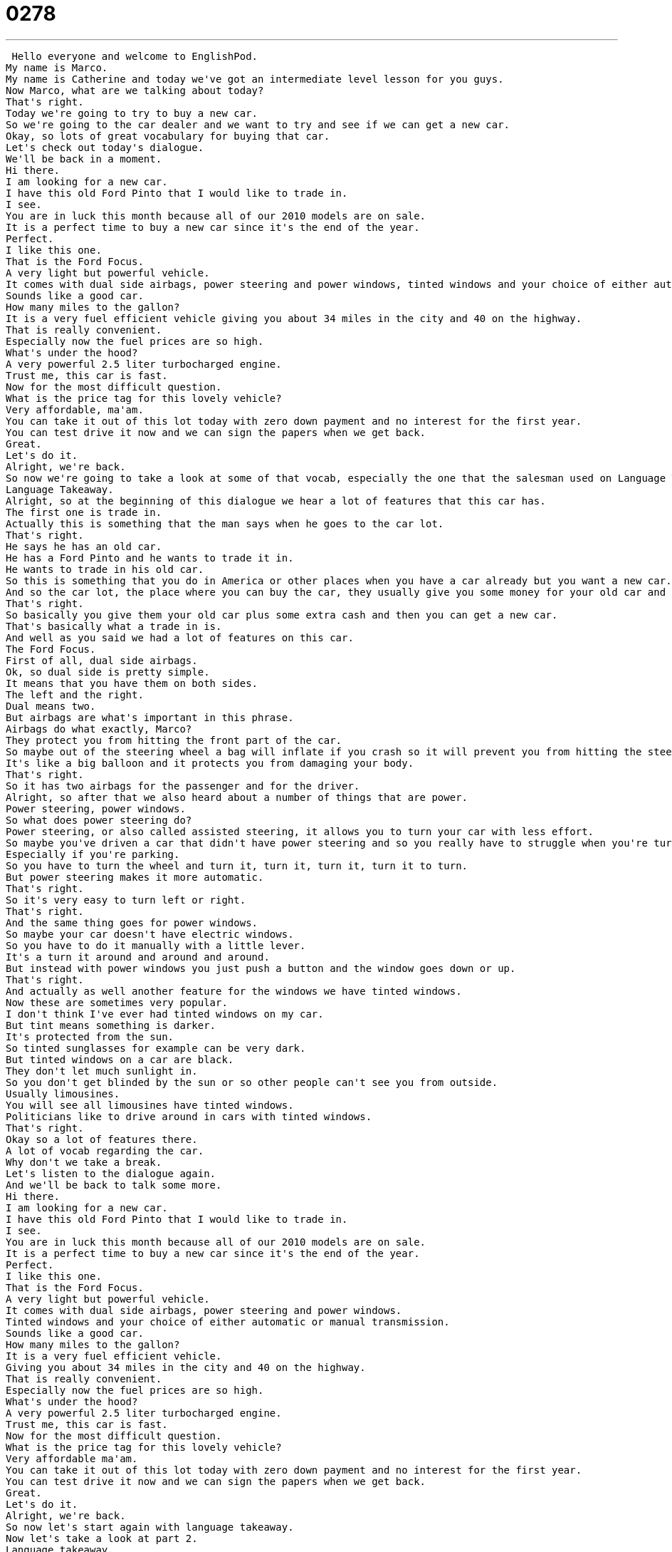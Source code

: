 = 0278
:toc: left
:toclevels: 3
:sectnums:
:stylesheet: ../../../../myAdocCss.css

'''


 Hello everyone and welcome to EnglishPod.
My name is Marco.
My name is Catherine and today we've got an intermediate level lesson for you guys.
Now Marco, what are we talking about today?
That's right.
Today we're going to try to buy a new car.
So we're going to the car dealer and we want to try and see if we can get a new car.
Okay, so lots of great vocabulary for buying that car.
Let's check out today's dialogue.
We'll be back in a moment.
Hi there.
I am looking for a new car.
I have this old Ford Pinto that I would like to trade in.
I see.
You are in luck this month because all of our 2010 models are on sale.
It is a perfect time to buy a new car since it's the end of the year.
Perfect.
I like this one.
That is the Ford Focus.
A very light but powerful vehicle.
It comes with dual side airbags, power steering and power windows, tinted windows and your choice of either automatic or manual transmission.
Sounds like a good car.
How many miles to the gallon?
It is a very fuel efficient vehicle giving you about 34 miles in the city and 40 on the highway.
That is really convenient.
Especially now the fuel prices are so high.
What's under the hood?
A very powerful 2.5 liter turbocharged engine.
Trust me, this car is fast.
Now for the most difficult question.
What is the price tag for this lovely vehicle?
Very affordable, ma'am.
You can take it out of this lot today with zero down payment and no interest for the first year.
You can test drive it now and we can sign the papers when we get back.
Great.
Let's do it.
Alright, we're back.
So now we're going to take a look at some of that vocab, especially the one that the salesman used on Language Takeaway.
Language Takeaway.
Alright, so at the beginning of this dialogue we hear a lot of features that this car has.
The first one is trade in.
Actually this is something that the man says when he goes to the car lot.
That's right.
He says he has an old car.
He has a Ford Pinto and he wants to trade it in.
He wants to trade in his old car.
So this is something that you do in America or other places when you have a car already but you want a new car.
And so the car lot, the place where you can buy the car, they usually give you some money for your old car and you can spend that money on your new car.
That's right.
So basically you give them your old car plus some extra cash and then you can get a new car.
That's basically what a trade in is.
And well as you said we had a lot of features on this car.
The Ford Focus.
First of all, dual side airbags.
Ok, so dual side is pretty simple.
It means that you have them on both sides.
The left and the right.
Dual means two.
But airbags are what's important in this phrase.
Airbags do what exactly, Marco?
They protect you from hitting the front part of the car.
So maybe out of the steering wheel a bag will inflate if you crash so it will prevent you from hitting the steering wheel and getting hurt.
It's like a big balloon and it protects you from damaging your body.
That's right.
So it has two airbags for the passenger and for the driver.
Alright, so after that we also heard about a number of things that are power.
Power steering, power windows.
So what does power steering do?
Power steering, or also called assisted steering, it allows you to turn your car with less effort.
So maybe you've driven a car that didn't have power steering and so you really have to struggle when you're turning the car.
Especially if you're parking.
So you have to turn the wheel and turn it, turn it, turn it, turn it to turn.
But power steering makes it more automatic.
That's right.
So it's very easy to turn left or right.
That's right.
And the same thing goes for power windows.
So maybe your car doesn't have electric windows.
So you have to do it manually with a little lever.
It's a turn it around and around and around.
But instead with power windows you just push a button and the window goes down or up.
That's right.
And actually as well another feature for the windows we have tinted windows.
Now these are sometimes very popular.
I don't think I've ever had tinted windows on my car.
But tint means something is darker.
It's protected from the sun.
So tinted sunglasses for example can be very dark.
But tinted windows on a car are black.
They don't let much sunlight in.
So you don't get blinded by the sun or so other people can't see you from outside.
Usually limousines.
You will see all limousines have tinted windows.
Politicians like to drive around in cars with tinted windows.
That's right.
Okay so a lot of features there.
A lot of vocab regarding the car.
Why don't we take a break.
Let's listen to the dialogue again.
And we'll be back to talk some more.
Hi there.
I am looking for a new car.
I have this old Ford Pinto that I would like to trade in.
I see.
You are in luck this month because all of our 2010 models are on sale.
It is a perfect time to buy a new car since it's the end of the year.
Perfect.
I like this one.
That is the Ford Focus.
A very light but powerful vehicle.
It comes with dual side airbags, power steering and power windows.
Tinted windows and your choice of either automatic or manual transmission.
Sounds like a good car.
How many miles to the gallon?
It is a very fuel efficient vehicle.
Giving you about 34 miles in the city and 40 on the highway.
That is really convenient.
Especially now the fuel prices are so high.
What's under the hood?
A very powerful 2.5 liter turbocharged engine.
Trust me, this car is fast.
Now for the most difficult question.
What is the price tag for this lovely vehicle?
Very affordable ma'am.
You can take it out of this lot today with zero down payment and no interest for the first year.
You can test drive it now and we can sign the papers when we get back.
Great.
Let's do it.
Alright, we're back.
So now let's start again with language takeaway.
Now let's take a look at part 2.
Language takeaway.
Alright, so a very very key phrase that we heard in the dialogue is automatic or sometimes manual transmission.
So automatic transmission, manual transmission.
That's right.
This is very important when we talk about cars.
That's right.
So basically the car has a lot of gears and with an automatic transmission the car will basically change gears by itself.
Right, so you start in park and you go to drive and you can go to reverse.
Park, drive, reverse.
That's right.
This controls kind of the way the car moves.
But with a manual transmission this means you have to do it by yourself using your hand.
So we have what gears?
We have 1, 2, 3, 4 and sometimes 5.
That's right.
So that's a manual transmission.
You have to change the gears manually.
It's a lot of work.
Now talking about another feature of the car, the client asked, well how many miles to the gallon does the car get?
And the salesman said that the car is very fuel efficient.
Okay, so this is a very important phrase right now as gas is very expensive in some parts of the world and we're concerned about the environment, right?
So a fuel efficient car is a car that uses gas very well.
That means that I can go very very far on one tank of gas.
I don't need to keep putting gas into my car.
That's right.
So usually for example sports cars are not fuel efficient.
Hummers are not fuel efficient.
That's right.
So fuel efficient is a key thing to look for these days but the customer also wanted to know what's under the hood.
So this phrase under the hood is very very common when we're talking about cars.
That's right.
The person said what's under the hood.
Basically what we're saying is what is under the hood which is that metal cover in the front part of the car.
So you lift that in there you can have access to the engine.
So basically that's the question.
What kind of an engine does this car have?
Often times when your car stops or you have a problem like it's broken, someone like a mechanic will say, Hey, let's have a look.
Let's look under the hood.
He wants to know, let's look at the engine so we can find the problem.
But in this case it's not a problem.
He just wants to know what kind of a car is this.
Is it powerful or is it not so powerful?
That's right.
That's exactly right.
So that's why we want to know what's under the hood and well he goes on to explain all the features about the engine.
But then when we talk about the payment, how much the car costs, the salesman said, You know what?
It's not expensive and on top of that you can drive it out today with 0% down payment.
Okay, this is important.
Down payments are payments that you often make with very, very big ticket items.
A house, a car, things like this.
So a down payment is what you have to pay to get the thing.
To begin using it.
But not all of the payment, right?
Right.
So it's a percentage.
So if the car is $10,000 and the man says, There's a 0% down payment, how much do I have to pay Marco?
Zero.
I pay in a month.
A little bit.
And then next month, a little bit.
But if the payment is a 10% down payment, then I have to pay $1,000 today.
That's right.
So as you said, it's usually about things that have a big price tag.
That are very expensive.
A house, a car, these types of things.
Usually you need to give a down payment.
That means that you're committing to buying it.
That's right.
So a lot of interesting things going on in today's lesson.
Why don't we listen to the dialogue again and we'll be back to talk some more.
Hi there.
I am looking for a new car.
I have this old Ford Pinto that I would like to trade in.
I see.
You are in luck this month because all of our 2010 models are on sale.
It is a perfect time to buy a new car since it's the end of the year.
Perfect.
I like this one.
That is the Ford Focus.
A very light but powerful vehicle.
It comes with dual side airbags, power steering and power windows.
Tinted windows and your choice of either automatic or manual transmission.
Sounds like a good car.
How many miles to the gallon?
It is a very fuel efficient vehicle, giving you about 34 miles in the city and 40 on the highway.
That is really convenient.
Especially now that fuel prices are so high.
What's under the hood?
A very powerful 2.5 liter turbocharged engine.
Trust me, this car is fast.
Now for the most difficult question.
What is the price tag for this lovely vehicle?
Very affordable, ma'am.
You can take it out of this lot today with zero down payment and no interest for the first year.
You can test drive it now and we can sign the papers when we get back.
Great.
Let's do it.
Buying a new car can always be tricky.
What do you prefer though, for example, in these types of features of the car?
For me, a car must be very fuel efficient.
Because number one, cars are all bad for the environment.
So I want a car that's less bad for the environment.
But also I really like manual transmission.
Because number one, manual transmission is more fuel efficient than automatic.
And also I like to have more control when I'm driving.
I feel safer in a manual transition car.
Because when you do manual, you actually pay more attention to your driving.
You have to concentrate.
But automatic, you can think about other things, listen to the music.
So I think that's a safety issue.
What do you look for?
I know you're really, really into cars.
Yeah, I actually prefer manual transmissions as well.
Most importantly because of the way that the car drives.
Especially a sports car.
It's definitely something for me.
It's nice to have a manual transmission.
But also, you know, little nice features like in the exterior, like the rims.
I like nice rims.
Or maybe a nice paint job.
Tinted windows, I'm not a very big fan of tinted windows.
But yeah, I don't know.
Some cars nowadays, even for, as you said, politicians, they even sell them bulletproof.
That's right, they have bulletproof glass.
Very, very secure.
Well, for me, I don't think I need bulletproof glass.
But a good stereo is a good start.
You want to have good speakers.
You can connect your iPod to the stereo now.
Exactly, exactly.
So a lot of great things with cars.
And actually the model that they mentioned, the Ford Pinto, is a very popular but very bad car.
It was cheap.
It was cheap but it wasn't very good.
In the 1970s and 80s, this was a very common car.
And it's famous for being a small, cheap car.
That's right, that's right.
Like the Volkswagen Beetle.
Yes, exactly.
So maybe you can come to our website, EnglishPod.com, and you can tell us if you have a car.
What was your first car?
And did you buy a new car or a used car?
That's right, secondhand cars.
So let us know and of course if you have any questions, we're always there on the website, EnglishPod.com.
And we'll see you guys there.
Bye.
Bye. +
